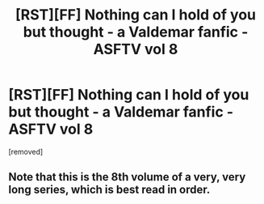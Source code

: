 #+TITLE: [RST][FF] Nothing can I hold of you but thought - a Valdemar fanfic - ASFTV vol 8

* [RST][FF] Nothing can I hold of you but thought - a Valdemar fanfic - ASFTV vol 8
:PROPERTIES:
:Score: 1
:DateUnix: 1583078273.0
:DateShort: 2020-Mar-01
:END:
[removed]


** Note that this is the 8th volume of a very, very long series, which is best read in order.
:PROPERTIES:
:Author: Swimmer963
:Score: 1
:DateUnix: 1583078355.0
:DateShort: 2020-Mar-01
:END:
